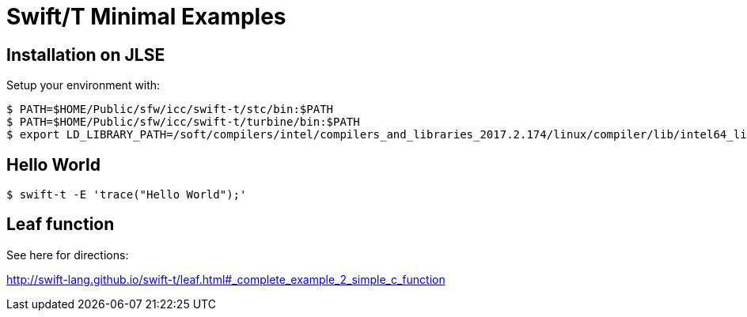 
= Swift/T Minimal Examples

== Installation on JLSE

Setup your environment with:

----
$ PATH=$HOME/Public/sfw/icc/swift-t/stc/bin:$PATH
$ PATH=$HOME/Public/sfw/icc/swift-t/turbine/bin:$PATH
$ export LD_LIBRARY_PATH=/soft/compilers/intel/compilers_and_libraries_2017.2.174/linux/compiler/lib/intel64_lin
----

== Hello World

----
$ swift-t -E 'trace("Hello World");'
----

== Leaf function

See here for directions:

http://swift-lang.github.io/swift-t/leaf.html#_complete_example_2_simple_c_function
